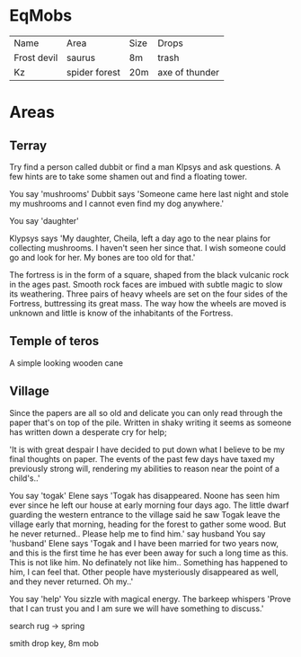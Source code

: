 * EqMobs
        | Name        | Area          | Size | Drops |
        | Frost devil | saurus        | 8m   | trash |
        | Kz          | spider forest | 20m  | axe of thunder |
* Areas
** Terray
        Try find a person called dubbit or find a man Klpsys and ask questions. A few hints are to take some
        shamen out and find a floating tower.
        
        You say 'mushrooms'
Dubbit says 'Someone came here last night and stole my mushrooms and
              I cannot even find my dog anywhere.'

You say 'daughter'

Klypsys says 'My daughter, Cheila, left a day ago to the
              near plains for collecting mushrooms. I haven't
              seen her since that. I wish someone could go and
              look for her. My bones are too old for that.'

The fortress is in the form of a square, shaped from the black
vulcanic rock in the ages past. Smooth rock faces are imbued
with subtle magic to slow its weathering. Three pairs of heavy
wheels are set on the four sides of the Fortress, buttressing its
great mass. The way how the wheels are moved is unknown and
little is know of the inhabitants of the Fortress.              
** Temple of teros
        A simple looking wooden cane
** Village
        Since the papers are all so old and delicate you can only read
through the paper that's on top of the pile. Written in shaky
writing it seems as someone has written down a desperate cry
for help;

 'It is with great despair I have decided to put down what I
believe to be my final thoughts on paper. The events of the
past few days have taxed my previously strong will, rendering
my abilities to reason near the point of a child's..'

You say 'togak'
Elene says 'Togak has disappeared. Noone has seen him ever since he left
 our house at early morning four days ago. The little dwarf guarding the
 western entrance to the village said he saw Togak leave the village early
 that morning, heading for the forest to gather some wood. But he never
 returned.. Please help me to find him.'
say husband
You say 'husband'
Elene says 'Togak and I have been married for two years now, and this is
 the first time he has ever been away for such a long time as this. This is
 not like him. No definately not like him.. Something has happened to him,
 I can feel that. Other people have mysteriously disappeared as well, and
 they never returned. Oh my..'

 You say 'help'
You sizzle with magical energy.
The barkeep whispers 'Prove that I can trust you and I am sure we will
 have something to discuss.'

        search rug -> spring

        smith drop key, 8m mob
        
